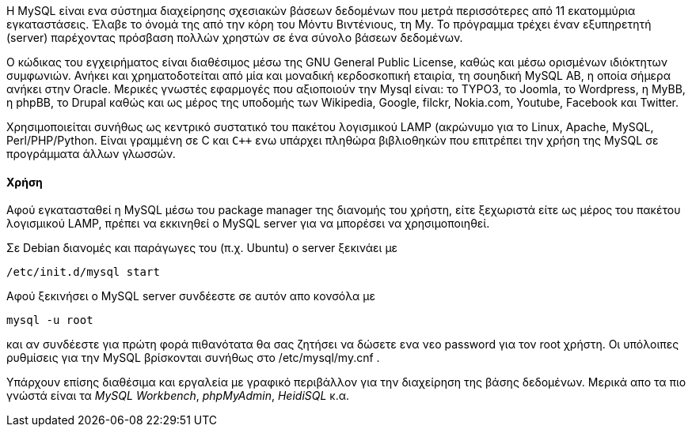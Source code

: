 Η MySQL είναι ενα σύστημα διαχείρησης σχεσιακών βάσεων δεδομένων που μετρά 
περισσότερες από 11 εκατομμύρια εγκαταστάσεις. Έλαβε το όνομά της από την 
κόρη του Μόντυ Βιντένιους, τη My. Το πρόγραμμα τρέχει έναν εξυπηρετητή 
(server) παρέχοντας πρόσβαση πολλών χρηστών σε ένα σύνολο βάσεων δεδομένων.

Ο κώδικας του εγχειρήματος είναι διαθέσιμος μέσω της GNU General Public 
License, καθώς και μέσω ορισμένων ιδιόκτητων συμφωνιών. Ανήκει και 
χρηματοδοτείται από μία και μοναδική κερδοσκοπική εταιρία, τη σουηδική 
MySQL AB, η οποία σήμερα ανήκει στην Oracle. Mερικές γνωστές εφαρμογές
που αξιοποιούν την Mysql είναι: το TYPO3, το Joomla, το Wordpress,
η MyBB, η phpBB, το Drupal καθώς και ως μέρος της υποδομής των 
Wikipedia, Google, filckr, Nokia.com, Youtube, Facebook και Twitter.

Χρησιμοποιείται συνήθως ως κεντρικό συστατικό του πακέτου λογισμικού
LAMP (ακρώνυμο για το Linux, Apache, MySQL, Perl/PHP/Python. Είναι 
γραμμένη σε C και `C++` ενω υπάρχει πληθώρα βιβλιοθηκών που επιτρέπει την 
χρήση της MySQL σε προγράμματα άλλων γλωσσών. 

Χρήση
^^^^^

Αφού εγκατασταθεί η MySQL μέσω του package manager της διανομής του χρήστη,
είτε ξεχωριστά είτε ως μέρος του πακέτου λογισμικού LAMP, πρέπει να εκκινηθεί
ο MySQL server για να μπορέσει να χρησιμοποιηθεί. 

Σε Debian διανομές και παράγωγες του (π.χ. Ubuntu) ο server ξεκινάει με

----
/etc/init.d/mysql start
----

Αφού ξεκινήσει ο MySQL server συνδέεστε σε αυτόν απο κονσόλα με

----
mysql -u root
----

και αν συνδέεστε για πρώτη φορά πιθανότατα θα σας ζητήσει να δώσετε ενα 
νεο password για τον root χρήστη. Οι υπόλοιπες ρυθμίσεις για την MySQL 
βρίσκονται συνήθως στο /etc/mysql/my.cnf .

Υπάρχουν επίσης διαθέσιμα και εργαλεία με γραφικό περιβάλλον για την διαχείρηση
 της βάσης δεδομένων. Μερικά απο τα πιο γνώστά είναι τα _MySQL Workbench_,
_phpMyAdmin_, _HeidiSQL_ κ.α.
